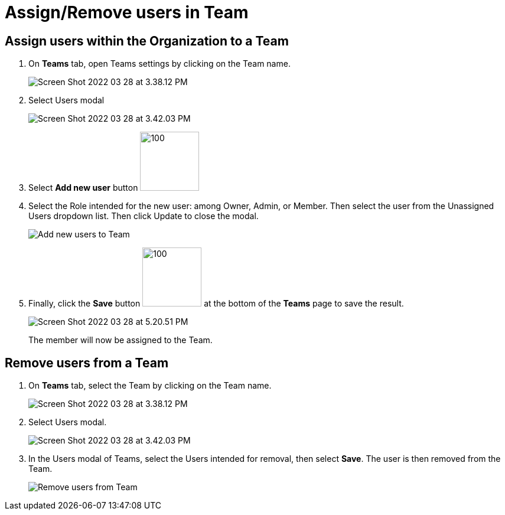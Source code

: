 = Assign/Remove users in Team
:navtitle: Assign/Remove users in Team

== Assign users within the Organization to a Team

1. On *Teams* tab, open Teams settings by clicking on the Team name.
+
image:https://support.kobiton.com/hc/article_attachments/5115506951437/Screen_Shot_2022-03-28_at_3.38.12_PM.png[]
+
2. Select Users modal
+
image:https://support.kobiton.com/hc/article_attachments/5115529255053/Screen_Shot_2022-03-28_at_3.42.03_PM.png[]
+
3. Select *Add new user* button image:https://support.kobiton.com/hc/article_attachments/5115575842957/Screen_Shot_2022-03-28_at_3.46.00_PM.png[100,100]
+
4. Select the Role intended for the new user: among Owner, Admin, or Member. Then select the user from the Unassigned Users dropdown list. Then click Update to close the modal.
+
image:https://support.kobiton.com/hc/article_attachments/5115779746445/Add_new_users_to_Team.gif[]
+
5. Finally, click the *Save* button image:https://support.kobiton.com/hc/article_attachments/5115884244493/Screen_Shot_2022-03-28_at_4.17.32_PM.png[100,100] at the bottom of the *Teams* page to save the result.
+
image:https://support.kobiton.com/hc/article_attachments/5116580549389/Screen_Shot_2022-03-28_at_5.20.51_PM.png[]
+
The member will now be assigned to the Team.

== Remove users from a Team

1. On *Teams* tab, select the Team by clicking on the Team name.
+
image:https://support.kobiton.com/hc/article_attachments/5115506951437/Screen_Shot_2022-03-28_at_3.38.12_PM.png[]
2. Select Users modal.
+
image:https://support.kobiton.com/hc/article_attachments/5115529255053/Screen_Shot_2022-03-28_at_3.42.03_PM.png[]
+
3. In the Users modal of Teams, select the Users intended for removal, then select *Save*. The user is then removed from the Team.
+
image:https://support.kobiton.com/hc/article_attachments/5116750454541/Remove_users_from_Team.gif[]